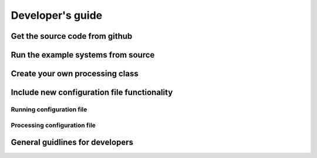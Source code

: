 .. _developers_guide:

Developer's guide
=================

Get the source code from github
-------------------------------

Run the example systems from source
-----------------------------------

Create your own processing class
--------------------------------

Include new configuration file functionality
--------------------------------------------

Running configuration file
^^^^^^^^^^^^^^^^^^^^^^^^^^

Processing configuration file
^^^^^^^^^^^^^^^^^^^^^^^^^^^^^

General guidlines for developers
--------------------------------

